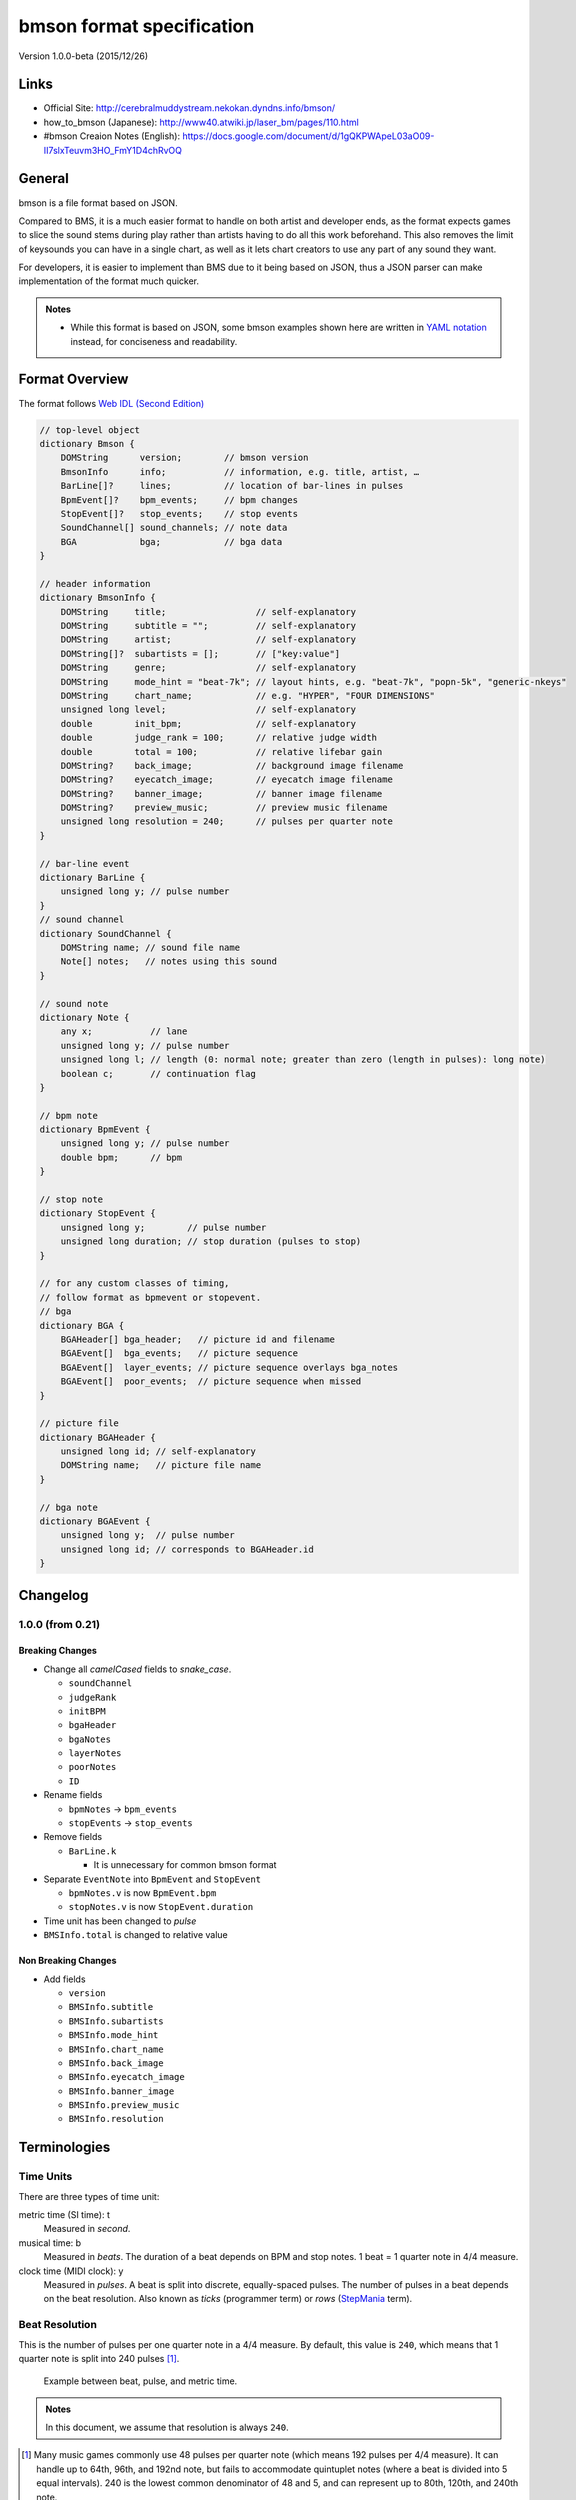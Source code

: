 ==========================
bmson format specification
==========================

Version 1.0.0-beta (2015/12/26)

Links
=====

- Official Site:
  http://cerebralmuddystream.nekokan.dyndns.info/bmson/
- how_to_bmson (Japanese):
  http://www40.atwiki.jp/laser_bm/pages/110.html
- #bmson Creaion Notes (English):
  https://docs.google.com/document/d/1gQKPWApeL03aO09-II7slxTeuvm3HO_FmY1D4chRvOQ

General
=======

bmson is a file format based on JSON.

Compared to BMS, it is a much easier format to handle on both artist and developer ends, as the format expects games to slice the sound stems during play rather than artists having to do all this work beforehand. This also removes the limit of keysounds you can have in a single chart, as well as it lets chart creators to use any part of any sound they want.

For developers, it is easier to implement than BMS due to it being based on JSON, thus a JSON parser can make implementation of the format much quicker.

.. admonition:: Notes

  - While this format is based on JSON, some bmson examples shown here are written in `YAML notation`_ instead, for conciseness and readability.

.. _`YAML notation`: http://www.yaml.org/spec/1.2/spec.html

Format Overview
===============

The format follows `Web IDL (Second Edition)`_

.. code-block:: c

  // top-level object
  dictionary Bmson {
      DOMString      version;        // bmson version
      BmsonInfo      info;           // information, e.g. title, artist, …
      BarLine[]?     lines;          // location of bar-lines in pulses
      BpmEvent[]?    bpm_events;     // bpm changes
      StopEvent[]?   stop_events;    // stop events
      SoundChannel[] sound_channels; // note data
      BGA            bga;            // bga data
  }

  // header information
  dictionary BmsonInfo {
      DOMString     title;                 // self-explanatory
      DOMString     subtitle = "";         // self-explanatory
      DOMString     artist;                // self-explanatory
      DOMString[]?  subartists = [];       // ["key:value"]
      DOMString     genre;                 // self-explanatory
      DOMString     mode_hint = "beat-7k"; // layout hints, e.g. "beat-7k", "popn-5k", "generic-nkeys"
      DOMString     chart_name;            // e.g. "HYPER", "FOUR DIMENSIONS"
      unsigned long level;                 // self-explanatory
      double        init_bpm;              // self-explanatory
      double        judge_rank = 100;      // relative judge width
      double        total = 100;           // relative lifebar gain
      DOMString?    back_image;            // background image filename
      DOMString?    eyecatch_image;        // eyecatch image filename
      DOMString?    banner_image;          // banner image filename
      DOMString?    preview_music;         // preview music filename
      unsigned long resolution = 240;      // pulses per quarter note
  }

  // bar-line event
  dictionary BarLine {
      unsigned long y; // pulse number
  }
  // sound channel
  dictionary SoundChannel {
      DOMString name; // sound file name
      Note[] notes;   // notes using this sound
  }

  // sound note
  dictionary Note {
      any x;           // lane
      unsigned long y; // pulse number
      unsigned long l; // length (0: normal note; greater than zero (length in pulses): long note)
      boolean c;       // continuation flag
  }

  // bpm note
  dictionary BpmEvent {
      unsigned long y; // pulse number
      double bpm;      // bpm
  }

  // stop note
  dictionary StopEvent {
      unsigned long y;        // pulse number
      unsigned long duration; // stop duration (pulses to stop)
  }

  // for any custom classes of timing,
  // follow format as bpmevent or stopevent.
  // bga
  dictionary BGA {
      BGAHeader[] bga_header;   // picture id and filename
      BGAEvent[]  bga_events;   // picture sequence
      BGAEvent[]  layer_events; // picture sequence overlays bga_notes
      BGAEvent[]  poor_events;  // picture sequence when missed
  }

  // picture file
  dictionary BGAHeader {
      unsigned long id; // self-explanatory
      DOMString name;   // picture file name
  }

  // bga note
  dictionary BGAEvent {
      unsigned long y;  // pulse number
      unsigned long id; // corresponds to BGAHeader.id
  }

.. _`Web IDL (Second Edition)`: https://heycam.github.io/webidl/

Changelog
=========

1.0.0 (from 0.21)
-----------------

Breaking Changes
~~~~~~~~~~~~~~~~

- Change all *camelCased* fields to *snake_case*.

  - ``soundChannel``
  - ``judgeRank``
  - ``initBPM``
  - ``bgaHeader``
  - ``bgaNotes``
  - ``layerNotes``
  - ``poorNotes``
  - ``ID``

- Rename fields

  - ``bpmNotes`` → ``bpm_events``
  - ``stopEvents`` → ``stop_events``

- Remove fields

  - ``BarLine.k``

    - It is unnecessary for common bmson format

- Separate ``EventNote`` into ``BpmEvent`` and ``StopEvent``

  - ``bpmNotes.v`` is now ``BpmEvent.bpm``
  - ``stopNotes.v`` is now ``StopEvent.duration``

- Time unit has been changed to *pulse*
- ``BMSInfo.total`` is changed to relative value

Non Breaking Changes
~~~~~~~~~~~~~~~~~~~~

- Add fields

  - ``version``
  - ``BMSInfo.subtitle``
  - ``BMSInfo.subartists``
  - ``BMSInfo.mode_hint``
  - ``BMSInfo.chart_name``
  - ``BMSInfo.back_image``
  - ``BMSInfo.eyecatch_image``
  - ``BMSInfo.banner_image``
  - ``BMSInfo.preview_music``
  - ``BMSInfo.resolution``

Terminologies
=============

Time Units
----------

There are three types of time unit:

metric time (SI time): t
  Measured in *second*.

musical time: b
  Measured in *beats*. The duration of a beat depends on BPM and stop notes. 1 beat = 1 quarter note in 4/4 measure.

clock time (MIDI clock): y
  Measured in *pulses*. A beat is split into discrete, equally-spaced pulses. The number of pulses in a beat depends on the beat resolution. Also known as *ticks* (programmer term) or *rows* (StepMania_ term).

.. _StepMania: http://www.stepmania.com/

Beat Resolution
---------------

This is the number of pulses per one quarter note in a 4/4 measure. By default, this value is ``240``, which means that 1 quarter note is split into 240 pulses [#]_.

.. figure:: images/time_units.png

   Example between beat, pulse, and metric time.

.. admonition:: Notes

  In this document, we assume that resolution is always ``240``.

.. [#] Many music games commonly use 48 pulses per quarter note (which means 192 pulses per 4/4 measure). It can handle up to 64th, 96th, and 192nd note, but fails to accommodate quintuplet notes (where a beat is divided into 5 equal intervals). 240 is the lowest common denominator of 48 and 5, and can represent up to 80th, 120th, and 240th note.

Dimensions (what is *x* and *y*)
--------------------------------

bmson is designed to be adaptable to multiple types of music games. For most music-based games, these are usually 2 common dimensions:

- **Time**: When to activate?
- **Player channel**: How to activate? (For instance, in IIDX-style games, there are 8 playable channels: 1 turntable and 7 buttons).

Given these two common dimensions, we can represent a note using an (x, y) coordinate like a piano roll, where x-coordinate represents the player channel, and y-coordinate represents the musical time.

y: pulse number
  We use *y* instead of *t*, because notes are specified in *pulse number*, as opposed to *metric time*.

x: column / lane / button
  It represents the player channel which the note is activated.

  In mode hint of ``beat-7k``, x = 1 through 7 are the keys, and 8 is the turntable.

  For the list of x value in conventional mode hints, see `Appendices/Canonical List of Mode Hints`_.

  .. _`Appendices/Canonical List of Mode Hints`: `Canonical List of Mode Hints`_

Top Level Object (Bmson)
========================

version :: DOMString
  Specifies the version of this bmson.

  Currently possible value is ``1.0.0``.

- Version numbers should be compared using the `Semantic Versioning 2.0.0`_ algorithm.
- bmson file without version field is a legacy bmson file. The implementor should either:

  - reject to process this file (the old format must be converted to new format), or
  - process this file as bmson v0.21 (out of the scope of this specification).

- If ``version`` is ``null``, the player should display an error message.

.. _`Semantic Versioning 2.0.0`: http://semver.org/spec/v2.0.0.html

Information Object (BmsonInfo)
==============================

title :: DOMString
  This is the title of song that will be displayed.

- The implementor *need not* slice title string by delimiters (such as ``()``, ``--``)

subtitle :: DOMString
  This is the subtitle of song that will be displayed.

  Default value is an empty string.

- It is usually shown as a smaller text than ``title``.
- Multiple line subtitle may be possible by including a newline character ``\n``

artist :: DOMString
  This is the primary artist that will be displayed.

- Usually, this is the music author.
- It may be contain multiple names in this string, for example:

  - ``Artist1 vs Artist2``
  - ``Artist1 feat. Vocalist``

subartists :: [DOMString]
  Other artists that help authored this bmson file.

  Default value is an empty array.

- This is useful for indexing and searching. For example, BMserver_.
- It is an array of strings, where each string is in form of ``key:value``.

  - ``key`` may be ``music``, ``vocal``, ``chart``, ``image``, ``movie``, ``other``
  - If ``key`` is omitted, default is ``other``
  - Others should only include a single name for each element.
  - Implementers should trim the spaces before and after ``key`` and ``value``.

- Example: ``"subartists": ["music:5argon", "music:encX", "chart:flicknote", "movie:5argon", "image:5argon"]``

.. _BMserver: http://bms.main.jp/

genre :: DOMString
  This is the genre of the song.

mode\_hint :: DOMString
  Specifies the game mode.

  Default value is ``beat-7k``.

- Implementors should look at ``mode_hint`` to check if the note is designed for that particular kind of game mode. For example, 8-key games are different from IIDX-style games, even though they use exactly the same channel numbers.
- A layout for a generic symmetrical keyboard layout should use ``generic-nkeys`` where ``n`` is the number of keys. It should be ordered left to right.

.. admonition:: Extension tip: On adding a mode that is not listed in this document

   A player may judge whether the format is supported by the player through ``version`` and ``mode_hint``. Therefore if you create an extension format, you should use a different ``mode_hint`` so that a player can judge what to do with the chart. You should not modify ``version``, because it represents underlying bmson format version.

chart\_name :: DOMString
  This is the chart name.

  Default value is an empty string.

- Examples: ``BEGINNER``, ``NORMAL``, ``HYPER``, ``ANOTHER``, ``INSANE``, ``7keys Beginner``

level :: unsigned long
  A value that shows the level of the note chart.

- It is usually determined by subjective evaluation of the creator. It is recommended that the level number is based on the level scale of the base game.

- For example, in ``beat`` mode, the level should be considered based on scale of 1~12.

- ``level`` must be ≥0. Negative values may be regarded as invalid by a player.

init\_bpm :: double
  A value that shows the tempo at the start of the song.

- It is a fatal error if ``init_bpm`` is unspecified.

judge\_rank :: double
  Specifies the width of judgment window.

  Default value is ``100``.

- If ``judge_rank`` is larger than ``100``, judgment window is wider than player’s default.
- If ``judge_rank`` is smaller than ``100``, judgment window is narrower than player’s default.
- The implementation depends of each player.

.. admonition:: A possible interpretation

  This section is provided as information only and is non-normative.

  - The ``judge_rank`` may be interpreted as a percentage of judgment window.
  - For example, to get a PERFECT judgment normally, you must hit the key within 20 millisecond window.
  - If ``judge_rank`` is  250, then this judgement window is 2.5x the normal size, which is equal to 50 milliseconds. This make this chart easier.
  - If ``judge_rank`` is 50, then judgement window is 0.5x the normal size (2x smaller). You must hit the key within 10 millisecond window.

Here are the default judgment windows of some popular players.

============= ======== ========== ========
LunaticRave2_ [#]_     Bemuse_
====================== ===================
Perfect GREAT ≤ 18 ms  METICULOUS ≤ 20 ms
GREAT         ≤ 40 ms  PRECISE    ≤ 50 ms
GOOD          ≤ 100 ms GOOD       ≤ 100 ms
BAD           ≤ 200 ms OFFBEAT    ≤ 200 ms
POOR          > 200 ms MISSED     > 200 ms
============= ======== ========== ========

.. _LunaticRave2: http://www.lr2.sakura.ne.jp/index2.html
.. _Bemuse: http://bemuse.ninja/

.. [#] #RANK 2 (NORMAL)

total :: double
  Default value is ``100``.

- ``total`` must be ≥ 0.

  - If 0, the lifebar doesn’t increase.
  - If negative, take the absolute value.

- It defines how much lifebar (also known as *groove gauge*) increases in number compared with default rate.

  - Default rate depends on each player.
  - If ``total`` is larger than ``100``, lifebar increases more when a note is played with high accuracy.
  - If ``total`` is smaller than ``100``, lifebar increases less when a note is played with high accuracy.
  - It can also be a reference to how much lifebar decreases when a game player missed a note.

    - This behavior may also be different by each player.

.. admonition:: Reference

  IIDX’s default rate approximation:
    If player played all notes perfectly, the groove gauge increases by ``7.605 * n / (0.01 * n + 6.5)`` percent.

back\_image :: DOMString
 The path to a static background image that may be displayed during gameplay.

- If ``back_image`` is undefined, null or empty, player uses default background image.
- Example: `Toy Musical 2`_

.. _`Toy Musical 2`: https://www.youtube.com/watch?v=8mDNzrQBlBY

eyecatch\_image :: DOMString
  The path to an image that may be displayed during song loading.

- If eyecatch\_image is undefined, null or empty, player uses default eyecatch image.

title\_image :: DOMString
  The path to an image that will be displayed before song starts.

- This is equivalent to `#BACKBMP in OADX+ skin`_.
- If ``title_image`` is undefined, null or empty, player will show title with default font.

.. _`#BACKBMP in OADX+ skin`: http://www.geocities.jp/red_without_right_stick/backbmp/index.html

banner\_image :: DOMString
  The path to an image that may be displayed in song selection or result screen.

- The image size should be 15:4, normally 600x160. Other sizes following this ratio (such as 900x240) are allowed for some high-resolution displays.

preview\_music :: DOMString
  The path to an short audio file which preview the music.

- If ``preview_music`` is not specified, player can create preview from ``sound_channels``.

resolution :: unsigned long
  This is the number of pulses per one quarter note in a 4/4 measure.

  Default value is ``240``.

- ``resolution`` must be > 0.

  - If 0, ``null`` or ``undefined``, use the default value.
  - If negative, take the absolute value.

- For detailed information, see `Terminologies/Beat Resolution`_.

.. _`Terminologies/Beat Resolution`: `Beat Resolution`_

Time Signatures
===============

- **bmson does not have a native notion of ‘measures’ or ‘time signatures’**, but has a concept of *bar lines* instead.
- In BMS, notes are based on ‘measure number’ and ‘fraction of measure.’ The actual time of an event is also dependent on the time signature.
- In bmson, everything is based on a ‘pulse number,’ and is independent from any time signature or measure. A pulse is always a fraction of a quarter note in a 4/4 measure.

lines :: [BarLine]
  \

- Each BarLine object contains the y-position of each bar line to be displayed onscreen.

  - This can be used to simulate a notion of time signature.

- The first bar line at ``y: 0`` can be omitted.

  - If it is present or omitted, it is up to the player whether to display this bar line or not.

- If this is a blank array, then a chart will not have any barline, resulting in an effect as in \ `100% minimoo-G`_.
- If this is not specified (``null`` or ``undefined``), then a 4/4 time signature is assumed, and a bar line will be generated every 4 quarter notes.

- Using the default resolution, a bar line will be generated every 960 pulses.

.. _`100% minimoo-G`: https://www.youtube.com/watch?v=f1VBBNrSdgk

+--------------------------------------+--------------------------------------+
| **4/4 time signature**               | .. code-block:: yaml                 |
|                                      |                                      |
| (common time)                        |   lines:                             |
|                                      |     - y: 960                         |
|                                      |     - y: 1920                        |
|                                      |     - y: 2880                        |
|                                      |     - y: 3840                        |
|                                      |     # ...                            |
+--------------------------------------+--------------------------------------+
| **3/4 time signature**               | .. code-block:: yaml                 |
|                                      |                                      |
| (tempus perfectum)                   |   lines:                             |
|                                      |     - y: 720                         |
|                                      |     - y: 1440                        |
|                                      |     - y: 2160                        |
|                                      |     - y: 3840                        |
|                                      |     # ...                            |
+--------------------------------------+--------------------------------------+
| **Mapping from BMS**                 | .. code-block:: yaml                 |
|                                      |                                      |
| .. code::                            |   lines:                             |
|                                      |     - y: 960    # 000~001: 960       |
|   #00102:0.75                        |     - y: 1680   # 001~002: 720       |
|   #00302:1.25                        |     - y: 2640   # 002~003: 960       |
|                                      |     - y: 3840   # 003~004: 1200      |
|                                      |     # ...                            |
+--------------------------------------+--------------------------------------+

Timing
======

bpm\_events :: [BpmEvent] -- Tempo Changes
  At the start of the song, the music will progress at a tempo specified in ``info.init_bpm``.

- It is a fatal error if ``info.init_bpm`` is unspecified.
- When a ``BpmEvent`` is encountered, the tempo is changed to the value specified in the ``bpm`` field.
- If there are many ``BpmEvent`` at the same time, the BPM will change to the last one.
- Example: ``[ { y: 240, bpm: 100 }, { y: 240, bpm: 120 } ]`` → Tempo is changed to 120 BPM.

stop\_events :: [StopEvent] -- Stops
  When a ``StopEvent`` is encountered, the music will pause for a duration equivalent to a number of pulses specified in ``duration`` field.

- If there are many ``StopEvent`` at the same time, these stop events add up.

- Example: ``[ { y: 240, duration: 240 }, { y: 240, duration: 960 } ]`` → Scrolling stops for 1200 pulses.

Order of Processing
-------------------

- In case multiple events occur in the same pulse, events are processed in this order:

  - ``Note``, ``BGAEvent``
  - ``BpmEvent``
  - ``StopEvent``

- This is consistent with how BMS players interpret these events.
- If a ``StopEvent`` and a ``BpmEvent`` appear on the same pulse, the tempo will change first, then the music pauses. In other words, use the tempo at the pulse of the ``BpmEvent`` for calculating the duration of the stop in seconds, as well as any timing class similar to ``StopEvent``.
- If a ``StopEvent`` and a Note appear on the same pulse:

  - If it is a BGM note, the sound slice is played first, then the music pauses.
  - If it is a playable note, the player must hit the note when the music pauses (not when the music resumes).
  - For example, consider the following notes and stops:

    .. code-block:: yaml

      stop: { y: 240, duration: 240 }
      note: { y: 240 }

  - This means the position ``y: 240`` covers a range of time, rather than a precise point in time (because speed is zero during the pause).
  - When the current bpm value is 60, the correspondence of *y (pulse number)* and *t (metric time)* is as follows:

    ========== =============
    y (pulses) t (second)
    ========== =============
    0          0.0
    120        0.5
    239        239 / 240
    240        1.0 ≤ t ≤ 2.0
    241        481 / 240
    ========== =============

    At ``y: 240`` the time is ambiguous.

    Therefore, this specification defines that the note at ``y: 240`` must be activated at ``t = 1.0`` (beginning of the pause).

.. admonition:: Extension tip: On adding a timing class

  As written above, any accumulative timing class should follow the format of ``StopEvent``, and use a duration in pulses. A fixed-amount timing class should use the unit corresponding to its class, like ``BpmEvent`` does.

Sound Channels
==============

**bmson is sound channel based.** Notes from the same sound channel are
grouped together in the same array.

sound\_channels :: [SoundChannel]
  A sound channel represents an audio track.

  .. image:: images/sound_channels.png

Slicing and Restarting
----------------------

The notes inside this sound channel determines how to slice and when to
restart.

.. figure:: images/slicing_1.png

   Notes at different times caused sounds to be sliced at different time.

.. figure:: images/slicing_2.png

   The highlighted ``SoundChannel`` represents a kick sound. Instead of repeating a kick sound many time, leading to a redundant audio file, the ``SoundChannel`` is restarted instead.

name :: DOMString
  This represents the filename of the audio track.

- A file extension may be omitted.

  - If file extension is omitted, then the implementation should search for compatible sound file with that name.
  - Example: ``{ name: “piano” }`` → Try ``piano.wav``, ``piano.ogg``, ``piano.m4a``, …

- If file extension is provided but the file is not found or cannot be played, then the implementation should treat the file name as if its extension is removed.

  - Example: ``{ name: "piano.wav" }`` → ``piano.wav`` not found → Treat as ``"piano"`` → Try ``piano.wav``, ``piano.ogg``, …
  - Example: ``{ name: "piano.ogg" }`` → ogg not supported → Treat as ``"piano"`` → Try ``piano.wav``, ``piano.ogg``, ``piano.m4a``…

- The sound files may live in subdirectories relative to bmson file.

  - Path may be separated using backslash (``\``) or forward slash (``/``), the implementation should normalize them.
  - The implementation must protect from malicious paths:

    - Absolute path: ``C:\password.txt`` or ``/etc/passwd``
    - Reference to parent directory: ``../../../var/www/html/config.php``
    - Null characters (``\0``)

  - Example: ``{ name: "intro\\drum" }``

Sound File Format Recommendation
~~~~~~~~~~~~~~~~~~~~~~~~~~~~~~~~

Players are expected to support these file formats:

- Microsoft WAV file (.wav).
- Either OGG Vorbis (.ogg) or MP4 AAC (.m4a).

OGG Vorbis is a free file format, and can be used freely, and is very easy to create. Unfortunately, not every platform supports decoding OGG files natively (with hardware acceleration).

MP4 is the most common multimedia file format used in mobile phones with native support for Android and iOS, but it’s harder to create an MP4 file.

.. warning::

  MP3 file format is discouraged.

  Both MP3 encoder and decoders add silence to the beginning and end of file [#]_.

  This causes sounds to be shifted, sometimes as much as 20 milliseconds. This could change a Perfect GREAT into a GREAT.

.. [#] http://lame.sourceforge.net/tech-FAQ.txt

notes :: [Note]
  \

- ``x`` is the player channel for this note.

  - ``0`` or ``null`` → this is not a playable note (BGM note)
  - ``1``, ``2``, ``3``, … → this is a playable note

- ``y`` is the time (the pulse number) that this note must be activated
- ``l`` is the length of note

  - ``0`` → this is a short note
  - ``> 0`` → this is a long note, starting at pulse ``y``, ending at ``y + l``.

- ``c`` is the continuation flag

  - ``true`` → continue — don’t restart
  - ``false`` → don’t continue — restart the audio

Slicing Algorithm (Roughly)
---------------------------

The high-level algorithm to slice is as follows.

#. Gather all the pulse numbers in this ``SoundChannel``’s notes. Discard the duplicates.
#. Convert these pulse numbers into metric time (in seconds).
#. Restart the audio whenever a note without a continuation flag is encountered.
#. Slice the resulting audio, using the time values from step 2. as slicing points.
#. Each note is assigned a slice that starts at the same time as the note.

Slicing Example
~~~~~~~~~~~~~~~

Given this ``SoundChannel`` object:

.. code-block:: yaml

  sound_channels:
  - name: vox.wav
    notes:
    - { x: 1, y: 240, c: false }  # 1
    - { x: 3, y: 360, c: true }   # 2
    - { x: 7, y: 360, c: true }   # 3
    - { x: 2, y: 720, c: false }  # 4
    - { x: 3, y: 720, c: false }  # 5
    - { x: 4, y: 840, c: true }   # 6
    - { x: 6, y: 840, c: true }   # 7
    - { x: 3, y: 1200, c: true }  # 8
    - { x: 0, y: 1680, c: true }  # 9

We obtain these information (given BPM=120):

============ ==== ======= ======== ===== =======
Pulse Number Beat Seconds Restart? Notes Slice #
============ ==== ======= ======== ===== =======
240          1    0.5     true     1     1
360          1.5  0.75    false    2, 3  2
720          3    1.5     true     4, 5  3
840          3.5  1.75    false    6, 7  4
1200         5    2.5     false    8     5
1680         7    3.5     false    9     6
============ ==== ======= ======== ===== =======

Slicing based on these slicing points, we obtain these slices:

======= ================ ============== ==================
Slice # Audio Start Time Audio End Time Slice Duration (s)
======= ================ ============== ==================
1       0                0.25           0.25
2       0.25             1              0.75
3       1                1.25           0.25
4       1.25             2              0.75
5       2                3              1
6       3                (end of file)
======= ================ ============== ==================

Sliced sound looks like this:

.. image:: images/slicing_3.png

Finally, these slices become associated with the notes.

From the table above, **multiple notes may be assigned the same slice**.

Edge Cases
~~~~~~~~~~

- If a same slice is assigned to both playable and BGM note, then the BGM note must be discarded.

  Example:

  .. code-block:: yaml

   sound_channels:
   - file: kick.wav
     notes:
     - { x: 0, y: 960 } # (x)
     - { x: 1, y: 960 }
     - { x: 3, y: 960 }

  Here, the note marked (x) must be discarded.

- If multiple notes are on the same pulse, and some have continuation flag set, but not all, the implementation should consider that the continuation flag is not set.

Playback Behavior
~~~~~~~~~~~~~~~~~

- Each slice only has a polyphony of 1.

  This means that if a slice has been assigned to two or more notes (obviously, at the same pulse) and they are triggered simultaneously, this slice should not sound louder than normal.

  However, if different slices from the same sound channel are played, they should play simultaneously.

- You may treat each slice like a #WAV channel in BMS files.
- Note that multiple sound channel may refer to the same file.

  - This is a different sound channel, so they can play simultaneously. This is matching with `multiplex WAV definitions`_.

.. _`multiplex WAV definitions`: http://hitkey.nekokan.dyndns.info/cmds.htm#WAVXX-MULTIPLEX-DEFINITION

.. admonition:: Recommendation for Implementations

  *This section is non-normative.*

  You may join consecutive slices if these slices are only used by BGM notes. This can reduce the number of slices and may improve sound smoothness and performance.

  A rough algorithm:

  .. code::

    for each pair of consecutive slice s1 and s2
      if either slice is used by non-BGM note
        don’t join
      else if s2 is not continuing (c: false)
        don’t join
      else
        join them together

Layered Notes
-------------

- In the case that notes from different sound channel exist on same (x, y) position,

  - The notes from these sound channels are “fusioned” and become a single note. When this note is played, the sound slice from each original sound channel is played.
  - It is an error if length is unequal (player may issue a warning).

bga :: BGA
==========

Currently, BGA specification is just compatible with BMS.

bga\_header :: [BGAHeader]
  \

- ``id`` is picture file identifier.

  - If there is the same value in one file, player may issue a warning, taking posterior one.

- ``name`` is the path to the picture file.

- Recommended picture size is 1280x720. 1920x1080 is also acceptable.

  - In game with different aspect ratio, the background image may be cropped in the center. Therefore, make sure that the key elements are near the center of the image.

- Players are expected to support these file formats:

  - Pictures: PNG
  - Video: WebM

    - Audio channels may be ignored.


bga\_events, layer\_events, poor\_events :: [BGAEvent]
  ``bga_events`` represent image/video files that will be displayed as the song’s background animation [#]_.

  ``layer_events`` represent image/video files that will be *layered* on top of the BGA.

- ``id`` specifies picture declared at ``bga_header``.

- ``y`` is pulse number when the picture is shown.

- Unlike \ `BMS Layer Channel #xxx07`_, black pixels will not be made transparent. If you want transparency, use a file format that support transparency, such as PNG [#]_.

.. _`BMS Layer Channel #xxx07`: http://hitkey.nekokan.dyndns.info/cmds.htm#BMPXX-LAYER

.. [#] Some game may choose to display the BGA as the background, and overlay notes on top of it. Example commercial games that use this approach are DJ MAX series, DDR, and `Pump It Up`_. Other games may display the BGA in a dedicated space. Examples are beatmaniaIIDX and `LunaticRave2`_.

.. [#] By extension, this means that a converter should convert a BMP files into PNG in a way that a perfect black pixel is turned into a transparent pixel. Note that a same image file may be used both as BGA and LAYER, so a single BMP file may have to be converted into two different PNG files.

.. _`Pump It Up`: http://www.piugame.com/
.. _`LunaticRave2`: http://www.lr2.sakura.ne.jp/index2.html


Appendices
==========

Canonical List of Mode Hints
----------------------------

Left-most values are ``mode_hint``.

============ == == == == == == == == == == == == == == == ==
**x**        1  2  3  4  5  6  7  8  9  10 11 12 13 14 15 16
============ == == == == == == == == == == == == == == == ==
\            Player 1                Player 2
------------ ----------------------- -----------------------
**beat-5k**  1  2  3  4  5        SC
**beat-7k**  1  2  3  4  5  6  7  SC
**beat-10k** 1  2  3  4  5        SC 1  2  3  4  5        SC
**beat-14k** 1  2  3  4  5  6  7  SC 1  2  3  4  5  6  7  SC
============ == == == == == == == == == == == == == == == ==

SC: Scratch (Turntable)

=========== = = = = = = = = =
**x**       1 2 3 4 5 6 7 8 9
=========== = = = = = = = = =
**popn-5k** 1 2 3 4 5
**popn-9k** 1 2 3 4 5 6 7 8 9
=========== = = = = = = = = =
